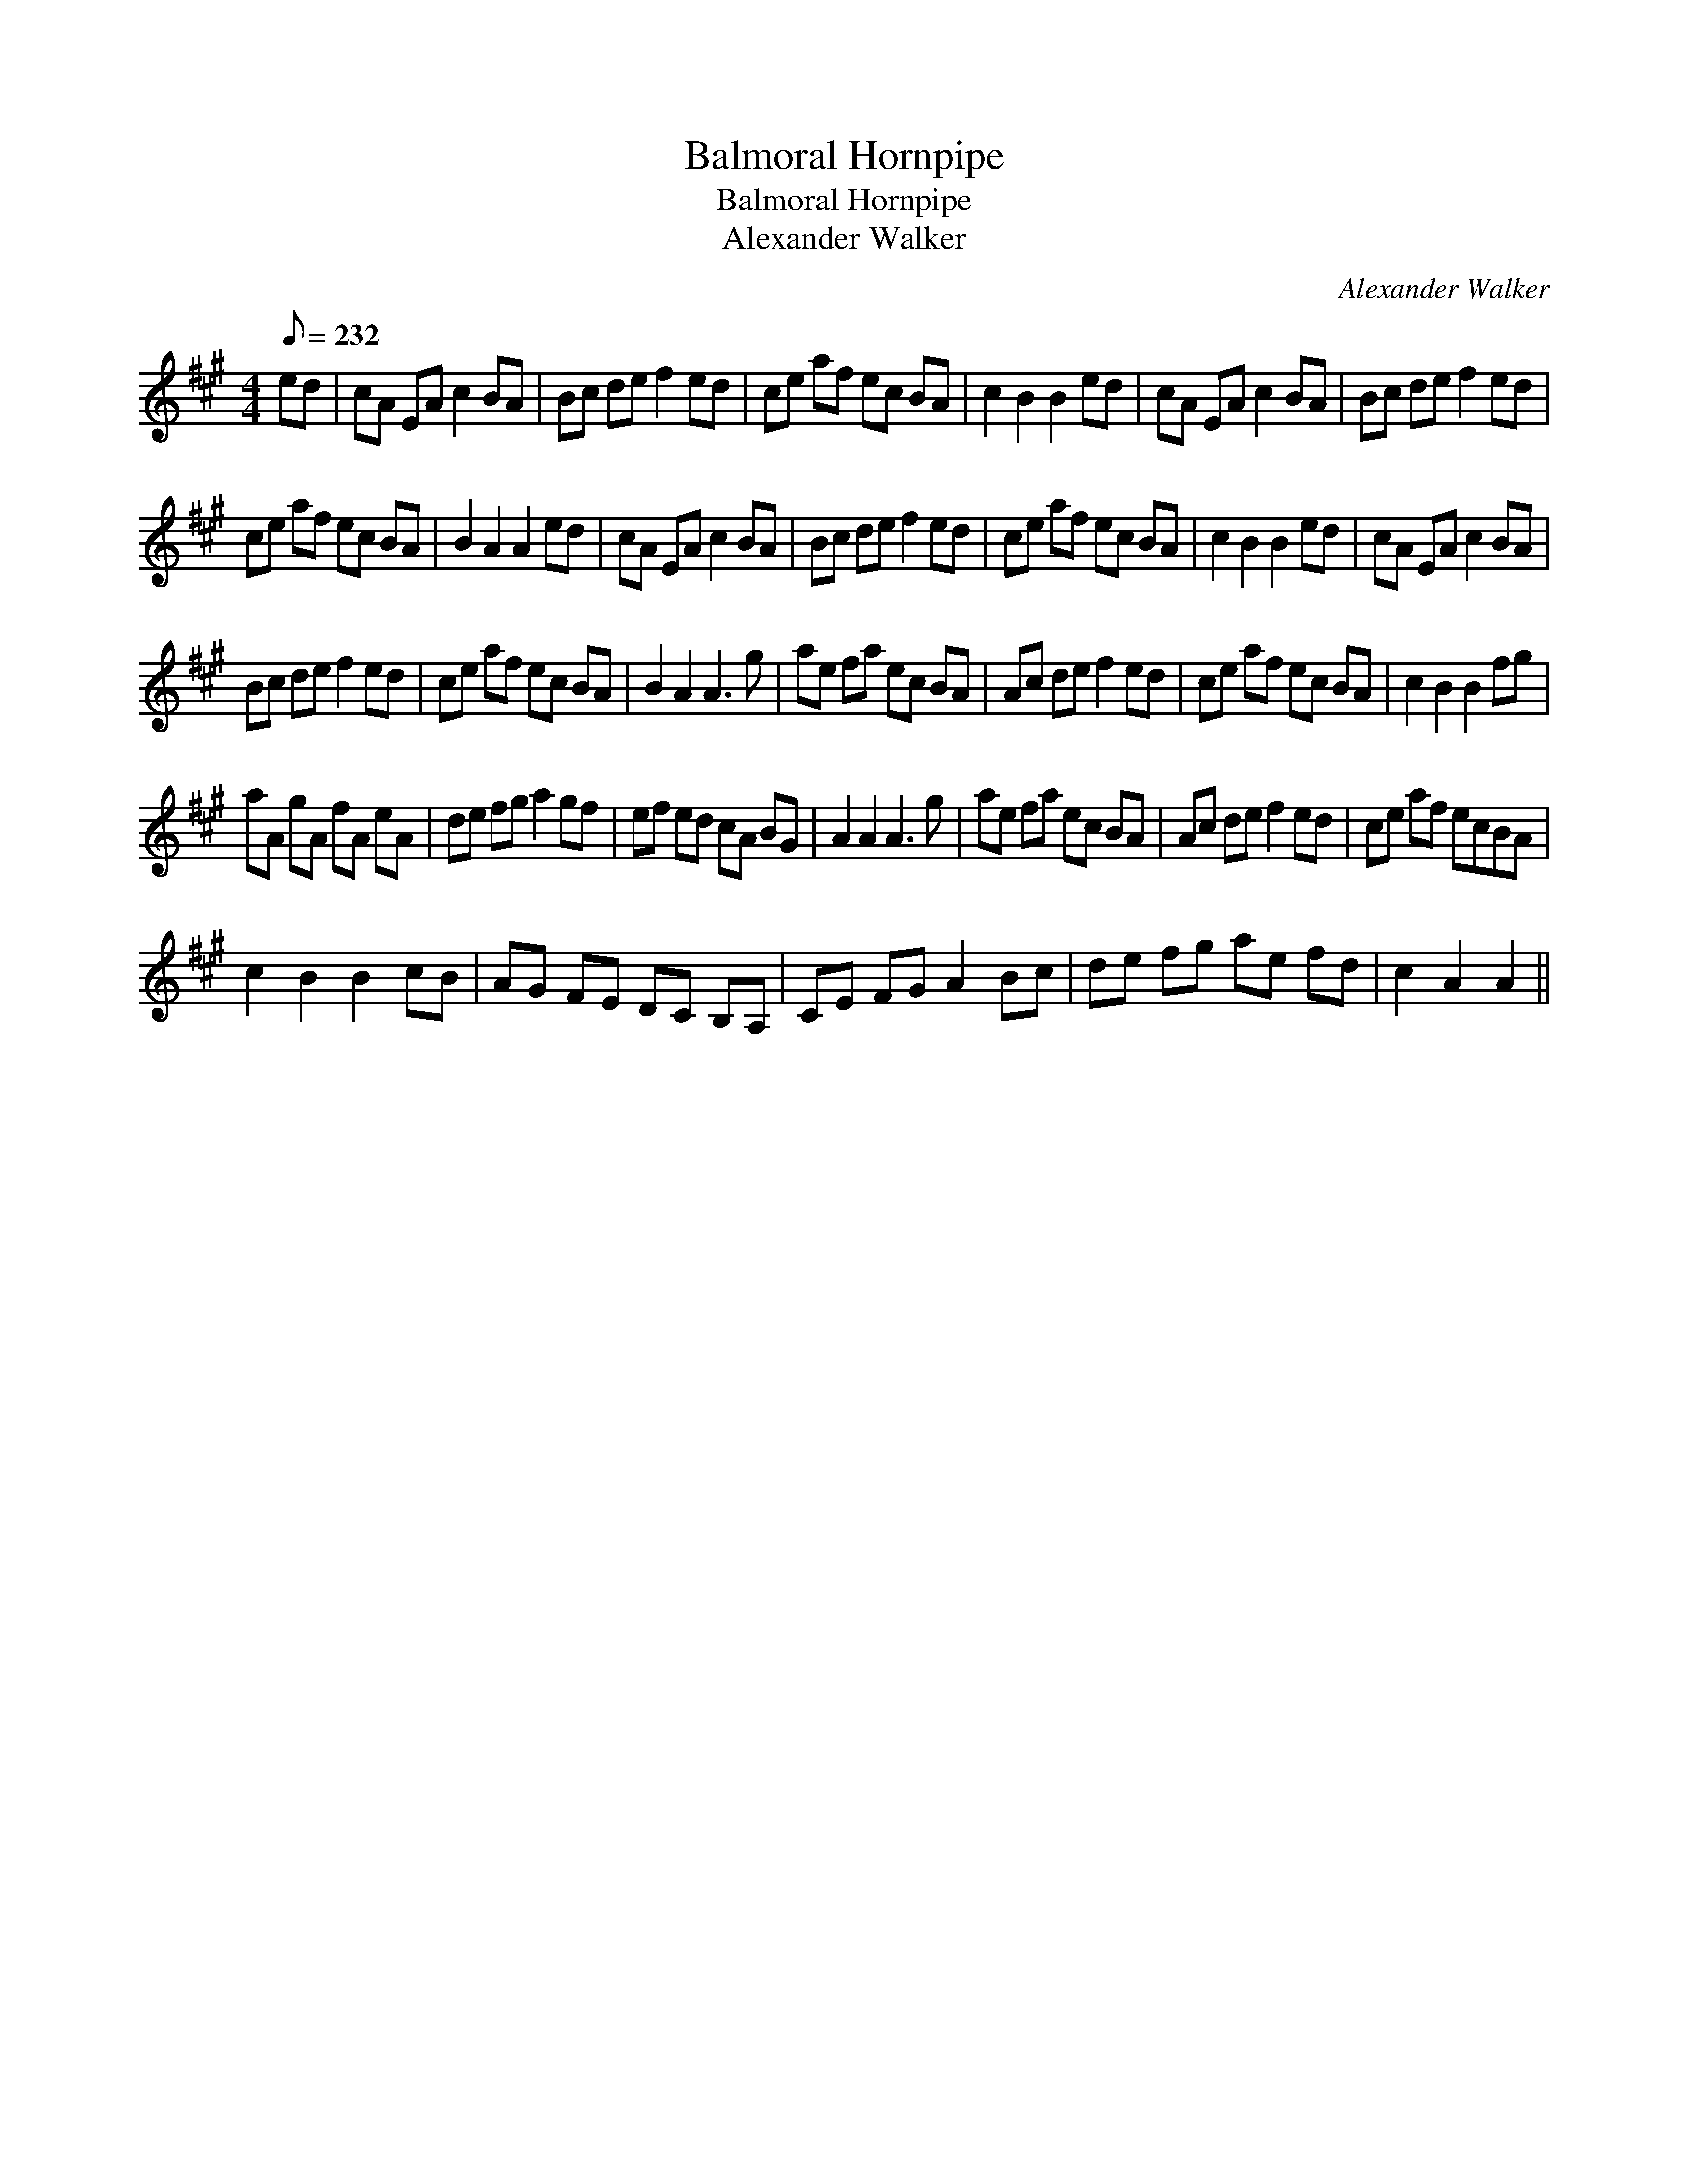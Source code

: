 X:1
T:Balmoral Hornpipe
T:Balmoral Hornpipe
T:Alexander Walker
C:Alexander Walker
L:1/8
Q:1/8=232
M:4/4
K:A
V:1 treble 
V:1
 ed | cA EA c2 BA | Bc de f2 ed | ce af ec BA | c2 B2 B2 ed | cA EA c2 BA | Bc de f2 ed | %7
 ce af ec BA | B2 A2 A2 ed | cA EA c2 BA | Bc de f2 ed | ce af ec BA | c2 B2 B2 ed | cA EA c2 BA | %14
 Bc de f2 ed | ce af ec BA | B2 A2 A3 g | ae fa ec BA | Ac de f2 ed | ce af ec BA | c2 B2 B2 fg | %21
 aA gA fA eA | de fg a2 gf | ef ed cA BG | A2 A2 A3 g | ae fa ec BA | Ac de f2 ed | ce af ecBA | %28
 c2 B2 B2 cB | AG FE DC B,A, | CE FG A2 Bc | de fg ae fd | c2 A2 A2 || %33

